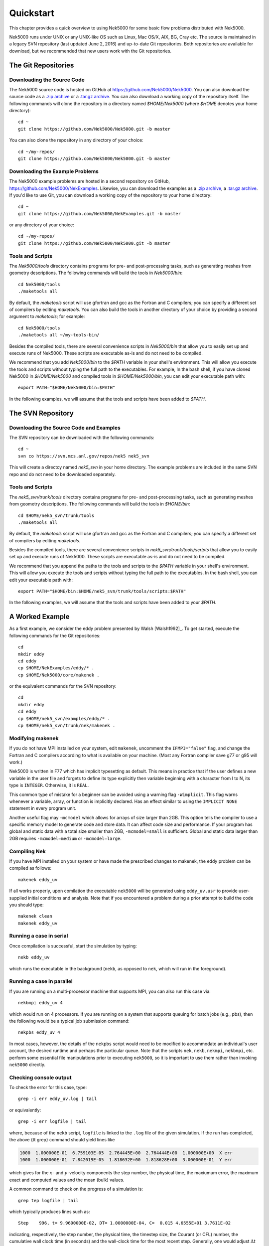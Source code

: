 .. _quickstart:

==========
Quickstart
==========

This chapter provides a quick overview to using Nek5000 for some basic flow problems distributed
with Nek5000.
           
Nek5000 runs under UNIX or any UNIX-like OS such as Linux, Mac OS/X, AIX, BG, Cray etc.  The source
is maintained in a legacy SVN repository (last updated June 2, 2016) and up-to-date Git
repositories.  Both repositories are available for download, but we recommended that new users work
with the Git repositories.  

.. _quickstart_git:

--------------------
The Git Repositories
--------------------

.. _quickstart_git_source:

___________________________
Downloading the Source Code
___________________________

.. highlight:: bash

The Nek5000 source code is hosted on GitHub at https://github.com/Nek5000/Nek5000.  You can also
download the source code as a `.zip archive
<https://github.com/Nek5000/Nek5000/archive/master.zip>`_ or a `.tar.gz archive
<https://github.com/Nek5000/Nek5000/archive/master.tar.gz>`_.  You can also download a working copy
of the repository itself.  The following commands will clone the repository in a directory named
*$HOME/Nek5000* (where *$HOME* denotes your home directory)::

  cd ~
  git clone https://github.com/Nek5000/Nek5000.git -b master

You can also clone the repository in any directory of your choice::

  cd ~/my-repos/ 
  git clone https://github.com/Nek5000/Nek5000.git -b master

.. _quickstart_git_examples:

________________________________
Downloading the Example Problems
________________________________

.. highlight:: bash

The Nek5000 example problems are hosted in a second repository on GitHub,
https://github.com/Nek5000/NekExamples.  Likewise, you can download the examples as a `.zip archive
<https://github.com/Nek5000/NekExample/archive/master.zip>`_, a `.tar.gz archive
<https://github.com/Nek5000/NekExamples/archive/master.tar.gz>`_.  If you'd like to use Git, you can
download a working copy of the repository to your home directory::

  cd ~
  git clone https://github.com/Nek5000/NekExamples.git -b master

or any directory of your choice::

  cd ~/my-repos/
  git clone https://github.com/Nek5000/Nek5000.git -b master

.. _quickstart_git_tools:

_________________
Tools and Scripts
_________________

.. highlight:: bash

The *Nek5000/tools* directory contains programs for pre- and post-processing tasks, such as
generating meshes from geometry descriptions.  The following commands will build the tools in
*Nek5000/bin*::

  cd Nek5000/tools
  ./maketools all

By default, the *maketools* script will use gfortran and gcc as the Fortran and C compilers; you
can specify a different set of compilers by editing *maketools*.  You can also build the tools
in another directory of your choice by providing a second argument to *maketools*; for example::

  cd Nek5000/tools
  ./maketools all ~/my-tools-bin/

Besides the compiled tools, there are several convenience scripts in *Nek5000/bin* that allow you
to easily set up and execute runs of Nek5000.  These scripts are executable as-is and do not need
to be compiled. 

We recommend that you add *Nek5000/bin* to the *$PATH* variable in your shell's environment.  This
will allow you execute the tools and scripts without typing the full path to the executables.  For
example, In the bash shell, if you have cloned Nek5000 in *$HOME/Nek5000* and compiled tools
in *$HOME/Nek5000/bin*, you can edit your executable path with::

  export PATH="$HOME/Nek5000/bin:$PATH"

In the following examples, we will assume that the tools and scripts have been added to *$PATH*.

.. _quickstart_svn:

------------------
The SVN Repository
------------------

.. _quickstart_svn_source:

________________________________________
Downloading the Source Code and Examples
________________________________________

.. highlight:: bash

The SVN repository can be downloaded with the following commands::

  cd ~
  svn co https://svn.mcs.anl.gov/repos/nek5 nek5_svn

This will create a directoy named *nek5_svn* in your home directory.  The example problems are
included in the same SVN repo and do not need to be downloaded separately.

_________________
Tools and Scripts
_________________

.. highlight:: bash

The *nek5_svn/trunk/tools* directory contains programs for pre- and post-processing tasks, such as
generating meshes from geometry descriptions.  The following commands will build the tools in
*$HOME/bin*::

  cd $HOME/nek5_svn/trunk/tools 
  ./maketools all

By default, the *maketools* script will use gfortran and gcc as the
Fortran and C compilers; you can specify a different set of compilers by
editing *maketools*.  

Besides the compiled tools, there are several convenience scripts in *nek5_svn/trunk/tools/scripts*
that allow you to easily set up and execute runs of Nek5000.  These scripts are executable as-is
and do not need to be compiled. 

We recommend that you append the paths to the tools and scripts to the *$PATH* variable in your
shell's environment.  This will allow you execute the tools and scripts without typing the full
path to the executables.  In the bash shell, you can edit your executable path with::

  export PATH="$HOME/bin:$HOME/nek5_svn/trunk/tools/scripts:$PATH"

In the following examples, we will assume that the tools and scripts have been added to your
*$PATH*.

.. _quickstart_worked_ex:

----------------
A Worked Example
----------------

.. highlight:: bash

As a first example, we consider the eddy problem presented by Walsh
[Walsh1992]_.  To get started, execute the following commands for the Git
repositories::

  cd
  mkdir eddy
  cd eddy
  cp $HOME/NekExamples/eddy/* .
  cp $HOME/Nek5000/core/makenek .

or the equivalent commands for the SVN repository::

  cd
  mkdir eddy
  cd eddy
  cp $HOME/nek5_svn/examples/eddy/* .
  cp $HOME/nek5_svn/trunk/nek/makenek .

_________________
Modifying makenek
_________________

If you do not have MPI installed on your system, edit ``makenek``, uncomment the ``IFMPI="false"``
flag, and change the Fortran and C compilers according to what is available on your machine.  (Most
any Fortran compiler save g77 or g95 will work.)

Nek5000 is written in F77 which has implicit typesetting as default. This means in practice that if
the user defines a new variable in the user file and forgets to define its type explicitly then
variable beginning with a character from I to N, its type is ``INTEGER``. Otherwise, it is ``REAL``. 

This common type of mistake for a beginner can be avoided using a warning flag ``-Wimplicit``. This
flag warns whenever a variable, array, or function is implicitly declared. Has an effect similar to
using the ``IMPLICIT NONE`` statement in every program unit. 

Another useful flag may ``-mcmodel`` which allows for arrays of size larger than 2GB. This option
tells the compiler to use a specific memory model to generate code and store data. It can affect
code size and performance. If your program has global and static data with a total size smaller than
2GB, ``-mcmodel=small`` is sufficient. Global and static data larger than 2GB requires
``-mcmodel=medium`` or ``-mcmodel=large``.

_____________
Compiling Nek
_____________

.. highlight:: bash

If you have MPI installed on your system or have made the prescribed changes to makenek, the eddy
problem can be compiled as follows::

  makenek eddy_uv

If all works properly, upon comilation the executable ``nek5000`` will be generated using
``eddy_uv.usr`` to provide user-supplied initial conditions and analysis.  Note that if you
encountered a problem during a prior attempt to build the code you should type::

  makenek clean
  makenek eddy_uv

________________________
Running a case in serial
________________________

.. highlight:: bash

Once compilation is successful, start the simulation by typing::

  nekb eddy_uv

which runs the executable in the background (``nekb``, as opposed to ``nek``, which will run in the
foreground).  

__________________________
Running a case in parallel
__________________________

.. highlight:: bash

If you are running on a multi-processor machine that supports MPI, you can also run this case via::

  nekbmpi eddy_uv 4

which would run on 4 processors.    If you are running on a system that supports queuing for batch
jobs (e.g., pbs), then the following would be a typical job submission command::

  nekpbs eddy_uv 4

In most cases, however, the details of the ``nekpbs`` script would need to be modified to accommodate an
individual's user account, the desired runtime and perhaps the particular queue.   Note that the
scripts ``nek``, ``nekb``, ``nekmpi``, ``nekbmpi``, etc. perform some essential file manipulations prior to
executing ``nek5000``, so it is important to use them rather than invoking ``nek5000`` directly.

_______________________
Checking console output
_______________________

.. highlight:: bash

To check the error for this case, type::

  grep -i err eddy_uv.log | tail

or equivalently::

  grep -i err logfile | tail

where, because of the ``nekb`` script, ``logfile`` is linked to the ``.log`` file of the given
simulation.  If the run has completed, the above {\tt grep} command should yield lines like

.. code-block:: none

  1000  1.000000E-01  6.759103E-05  2.764445E+00  2.764444E+00  1.000000E+00  X err
  1000  1.000000E-01  7.842019E-05  1.818632E+00  1.818628E+00  3.000000E-01  Y err

which gives for the :math:`x`- and :math:`y`-velocity components the step number, the physical time,
the maxiumum error, the maximum exact and computed values and the mean (bulk) values.

 
A common command to check on the progress of a simulation is::

  grep tep logfile | tail

which typically produces lines such as::

  Step    996, t= 9.9600000E-02, DT= 1.0000000E-04, C=  0.015 4.6555E+01 3.7611E-02

indicating, respectively, the step number, the physical time, the
timestep size, the Courant (or CFL) number, the cumulative wall clock time (in seconds)
and the wall-clock time for the most recent step.   Generally, one would 
adjust :math:`\Delta t` to have a CFL of :math:`\sim0.5`.
  
.. 
.. 
.. See Section \ref{sec:timestepping} for a comprehensive discussion of timestep selection.

----------------------------
Viewing the First 2D Example
----------------------------

.. \section{A Worked Example}
.. 

.. highlight:: bash

The preferred mode for data visualization and analysis with Nek5000 is
to use VisIt.  For a quick
peek at the data, however, we list a few commands for the native Nek5000 
postprocessor.   Assuming that the ``maketools`` script has been executed
and that ``/bin`` is in the execution path, then typing:: 

  postx 

in the working directory should open a new window with a sidebar menu.
With the cursor focus in this window (move the cursor to the window and
left click), hit ``return`` on the keyboard accept the default session name and click **plot** with the left mouse button.  This should bring up
a color plot of the pressure distribution for the first output file
from the simulation (here, ``eddy_uv.fld01``), which contains the
geometry, velocity, and pressure.  

Alternatively one can use the script *visnek*, to be found in ``/scripts``. It is sufficent to run:: 

  visnek eddy_uv

*(or the name of your session)* to obatain a file named ``eddy_uv.nek5000`` which can be recognized in `VisIt. <https://wci.llnl.gov/simulation/computer-codes/visit/>`_

.. 
.. 
.. \begin{comment}
.. To see the vorticity at the final time, load the last output file,
.. {\tt eddy\_uv.fld12}, by clicking/typing the following in the postx window:
.. \begin{tabular}{r l l l}
..   & {\bf click} \hspace*{1in} &{\bf type} \hspace*{1in} & {\bf comment} \\ \hline
.. 1.& SET TIME         & 12 & load fld12 \\
.. 2.& SET QUANTITY \\
.. 3.& VORTICITY \\
.. 4.& PLOT 
.. \end{tabular}
.. \end{comment}
.. 
**Plotting the error:**
For this case, the error has been written to 
``eddy_uv.fld11`` by making a call to ``outpost()`` in the ``userchk()``
routine in ``eddy_uv.usr``.  The error in the velocity components
is stored in the velocity-field locations and can be viewed with 
postx, or VisIt as before.

.. 
.. \begin{comment}
.. through the following sequence: 
.. \begin{tabular}{r l l l}
..   & {\bf click} \hspace*{1in} &{\bf type} \hspace*{1in} & {\bf comment} \\ \hline
.. 1.& SET TIME         & 11 & load fld11 \\
.. 2.& SET QUANTITY \\
.. 3.& VELOCITY \\
.. 4.& MAGNITUDE \\
.. 5.& PLOT  \\
.. \end{tabular}
.. \end{comment}
.. 
.. \subsection{Modifying the First Example}
.. 

___________________________
Modifying the First Example
___________________________

.. highlight:: bash

A common step in the Nek5000 workflow is to rerun with a higher
polynomial order.   Typically, one runs a relatively low-order case
(e.g., ``lx1`` =5) for one or two flow-through times and then uses
the result as an initial condition for a higher-order run
(e.g., ``lx1`` =8).  We illustrate the procedure with the 
``eddy_uv`` example.
.. 
Assuming that the contents of ``nek5\_svn/trunk/tools/scripts``
are in the execution path, begin by typing::

  cp eddy_uv eddy_new

which will copy the requisite ``eddy_uv`` case files
to ``eddy_new``.  
Next, edit ``SIZE`` and change the two lines defining
``lx1`` and ``lxd`` from::

       parameter (lx1=8,ly1=lx1,lz1=1,lelt=300,lelv=lelt)
       parameter (lxd=12,lyd=lxd,lzd=1)

to::

       parameter (lx1=12,ly1=lx1,lz1=1,lelt=300,lelv=lelt)
       parameter (lxd=18,lyd=lxd,lzd=1)

Then recompile the source by typing::
  
  makenek eddy_new

Next, edit ``eddy_new.rea`` and change the line

.. code-block:: none
 
             0 PRESOLVE/RESTART OPTIONS  *****

(found roughly 33 lines from the bottom of the file) to

.. code-block:: none

             1 PRESOLVE/RESTART OPTIONS  *****
  eddy_uv.fld12

which tells nek5000 to use the contents of ``eddy_uv.fld12``
as the initial condition for ``eddy_new``.
The simulation is started in the usual way::

  nekb eddy_new

after which the command::

  grep err logfile | tail

will show a much smaller error (:math:`\sim 10^{-9}`) than the ``lx1=8``
case. 

Note that one normally would not use a restart file for the *eddy*
problem, which is really designed as a convergence study.  The purpose here, however, was two-fold, namely,
to illustrate a change of order and its impact on the error, and to
demonstrate the frequently-used restart procedure. However for a higher order timestepping scheme an accurate restart would require a number of field files of the same size (+1) as the order of the multistep scheme
